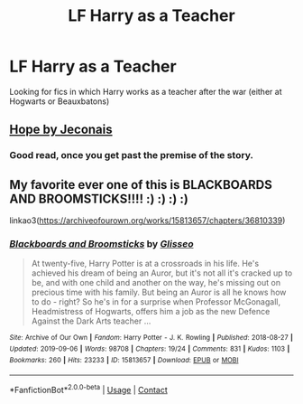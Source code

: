 #+TITLE: LF Harry as a Teacher

* LF Harry as a Teacher
:PROPERTIES:
:Author: belieber15
:Score: 6
:DateUnix: 1597963464.0
:DateShort: 2020-Aug-21
:FlairText: Request
:END:
Looking for fics in which Harry works as a teacher after the war (either at Hogwarts or Beauxbatons)


** [[https://jeconais.fanficauthors.net/Hope/1__Beauxbatons/][Hope by Jeconais]]
:PROPERTIES:
:Author: AevnNoram
:Score: 2
:DateUnix: 1597965225.0
:DateShort: 2020-Aug-21
:END:

*** Good read, once you get past the premise of the story.
:PROPERTIES:
:Author: SixthHeaven
:Score: 1
:DateUnix: 1597980887.0
:DateShort: 2020-Aug-21
:END:


** My favorite ever one of this is BLACKBOARDS AND BROOMSTICKS!!!! :) :) :) :)

linkao3([[https://archiveofourown.org/works/15813657/chapters/36810339]])
:PROPERTIES:
:Score: 4
:DateUnix: 1597972712.0
:DateShort: 2020-Aug-21
:END:

*** [[https://archiveofourown.org/works/15813657][*/Blackboards and Broomsticks/*]] by [[https://www.archiveofourown.org/users/Glisseo/pseuds/Glisseo][/Glisseo/]]

#+begin_quote
  At twenty-five, Harry Potter is at a crossroads in his life. He's achieved his dream of being an Auror, but it's not all it's cracked up to be, and with one child and another on the way, he's missing out on precious time with his family. But being an Auror is all he knows how to do - right? So he's in for a surprise when Professor McGonagall, Headmistress of Hogwarts, offers him a job as the new Defence Against the Dark Arts teacher ...
#+end_quote

^{/Site/:} ^{Archive} ^{of} ^{Our} ^{Own} ^{*|*} ^{/Fandom/:} ^{Harry} ^{Potter} ^{-} ^{J.} ^{K.} ^{Rowling} ^{*|*} ^{/Published/:} ^{2018-08-27} ^{*|*} ^{/Updated/:} ^{2019-09-06} ^{*|*} ^{/Words/:} ^{98708} ^{*|*} ^{/Chapters/:} ^{19/24} ^{*|*} ^{/Comments/:} ^{831} ^{*|*} ^{/Kudos/:} ^{1103} ^{*|*} ^{/Bookmarks/:} ^{260} ^{*|*} ^{/Hits/:} ^{23233} ^{*|*} ^{/ID/:} ^{15813657} ^{*|*} ^{/Download/:} ^{[[https://archiveofourown.org/downloads/15813657/Blackboards%20and.epub?updated_at=1596416391][EPUB]]} ^{or} ^{[[https://archiveofourown.org/downloads/15813657/Blackboards%20and.mobi?updated_at=1596416391][MOBI]]}

--------------

*FanfictionBot*^{2.0.0-beta} | [[https://github.com/FanfictionBot/reddit-ffn-bot/wiki/Usage][Usage]] | [[https://www.reddit.com/message/compose?to=tusing][Contact]]
:PROPERTIES:
:Author: FanfictionBot
:Score: 3
:DateUnix: 1597972727.0
:DateShort: 2020-Aug-21
:END:
